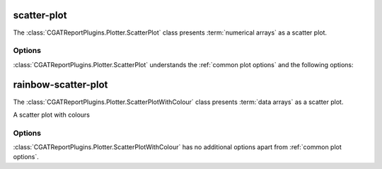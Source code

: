 ============
scatter-plot
============

The :class:`CGATReportPlugins.Plotter.ScatterPlot` class presents
:term:`numerical arrays` as a scatter plot.

.. report:: Trackers.MultipleColumnDataExample
   :render: scatter-plot
   :layout: row
   :width: 200

   A scatter plot.

Options
=======

:class:`CGATReportPlugins.Plotter.ScatterPlot` understands the
:ref:`common plot options` and the following options:

.. glossary::

   regression
      int

      Add a linear polynomaial regression line of degree <int> 
      to the plot. A linear regression line has degree 1.

====================
rainbow-scatter-plot
====================

The :class:`CGATReportPlugins.Plotter.ScatterPlotWithColour` class presents
:term:`data arrays` as a scatter plot.

A scatter plot with colours

.. report:: Trackers.MultipleColumnDataFullExample
   :render: scatter-rainbow-plot
   :width: 200

   A scatter plot with colours.

..
   A scatter plot built from single trackers using the
   :class:`Transformer.TransformerCombinations` transformer.

   .. report:: Trackers.SingleColumnDataExample
      :render: scatter-plot
      :transform: combine
      :tf-fields: data
      :groupby: track

      A scatter plot from single columns

   A scatter plot with pairwise variables, single plot:

   .. report:: Trackers.SingleColumnDataExample
      :render: scatter-plot
      :transform: combine
      :tf-fields: data

      A scatter plot from single columns


Options
=======

:class:`CGATReportPlugins.Plotter.ScatterPlotWithColour` has no additional
options apart from :ref:`common plot options`. 
